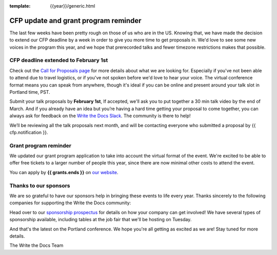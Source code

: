 :template: {{year}}/generic.html

.. post:: Jan 22, {{year}}
   :tags: {{shortcode}}-{{year}}, website, cfp, tickets

CFP update and grant program reminder
=====================================

The last few weeks have been pretty rough on those of us who are in the US.
Knowing that,
we have made the decision to extend our CFP deadline by a week in order to give you more time to get proposals in.
We'd love to see some new voices in the program this year,
and we hope that prerecorded talks and fewer timezone restrictions makes that possible.

CFP deadline extended to February 1st
-------------------------------------

Check out the `Call for Proposals page <https://www.writethedocs.org/conf/{{shortcode}}/{{year}}/cfp/#submit-your-proposal>`_ for more details about what we are looking for.
Especially if you've not been able to attend due to travel logistics, or if you've not spoken before we'd love to hear your voice.
The virtual conference format means you can speak from anywhere, though it's ideal if you can be online and present around your talk slot in Portland time, PST.

Submit your talk proposals by **February 1st**,
If accepted,
we'll ask you to put together a 30 min talk video by the end of March.
And if you already have an idea but you’re having a hard time getting your proposal to come together,
you can always ask for feedback on the `Write the Docs Slack <https://www.writethedocs.org/slack/>`_.
The community is there to help!

We’ll be reviewing all the talk proposals next month, and will be contacting everyone who submitted a proposal by {{ cfp.notification }}.

Grant program reminder
----------------------

We updated our grant program application to take into account the virtual format of the event.
We're excited to be able to offer free tickets to a larger number of people this year, since there are now minimal other costs to attend the event.

You can apply by **{{ grants.ends }}** on `our website <https://www.writethedocs.org/conf/{{shortcode}}/{{year}}/opportunity-grants/>`_.

Thanks to our sponsors
----------------------

We are so grateful to have our sponsors help in bringing these events to life every year. Thanks sincerely to the following companies for supporting the Write the Docs community:

.. datatemplate::
   :source: /_data/{{shortcode}}-{{year}}-config.yaml
   :template: {{year}}/sponsors-simplelist.rst

Head over to our `sponsorship prospectus <https://www.writethedocs.org/conf/{{shortcode}}/{{year}}/sponsors/prospectus/>`_ for details on how your company can get involved!
We have several types of sponsorship available, including tables at the job fair that we'll be hosting on Tuesday.

And that's the latest on the Portland conference. We hope you're all getting as excited as we are! Stay tuned for more details.

The Write the Docs Team
